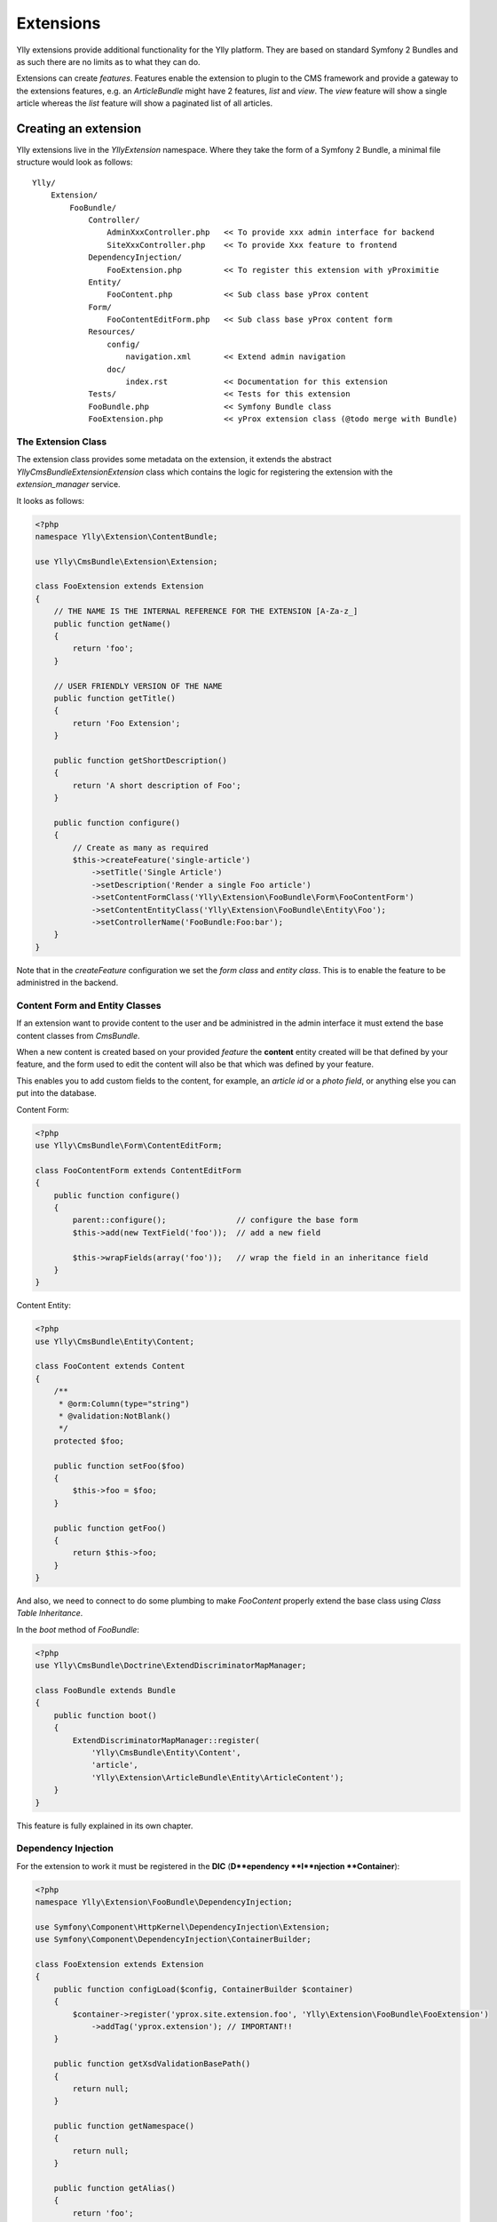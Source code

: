 Extensions
**********

Ylly extensions provide additional functionality for the Ylly platform. They
are based on standard Symfony 2 Bundles and as such there are no limits as to
what they can do.

Extensions can create *features*. Features enable the extension to plugin to
the CMS framework and provide a gateway to the extensions features, e.g. an
`ArticleBundle` might have 2 features, `list` and `view`. The `view` feature
will show a single article whereas the `list` feature will show a paginated
list of all articles.

Creating an extension
=====================

Ylly extensions live in the `Ylly\Extension` namespace. Where they take the form
of a Symfony 2 Bundle, a minimal file structure would look as follows::

    Ylly/
        Extension/
            FooBundle/
                Controller/
                    AdminXxxController.php   << To provide xxx admin interface for backend
                    SiteXxxController.php    << To provide Xxx feature to frontend
                DependencyInjection/
                    FooExtension.php         << To register this extension with yProximitie
                Entity/
                    FooContent.php           << Sub class base yProx content
                Form/
                    FooContentEditForm.php   << Sub class base yProx content form
                Resources/
                    config/
                        navigation.xml       << Extend admin navigation
                    doc/
                        index.rst            << Documentation for this extension
                Tests/                       << Tests for this extension
                FooBundle.php                << Symfony Bundle class
                FooExtension.php             << yProx extension class (@todo merge with Bundle)

The Extension Class
----------------------

The extension class provides some metadata on the extension, it extends the abstract
`Ylly\CmsBundle\Extension\Extension` class which contains the logic for registering
the extension with the `extension_manager` service.

It looks as follows:

.. code-block:: php

    <?php
    namespace Ylly\Extension\ContentBundle;

    use Ylly\CmsBundle\Extension\Extension;

    class FooExtension extends Extension
    {
        // THE NAME IS THE INTERNAL REFERENCE FOR THE EXTENSION [A-Za-z_]
        public function getName()
        {
            return 'foo';
        }

        // USER FRIENDLY VERSION OF THE NAME
        public function getTitle()
        {
            return 'Foo Extension';
        }

        public function getShortDescription()
        {
            return 'A short description of Foo';
        }

        public function configure()
        {
            // Create as many as required
            $this->createFeature('single-article')
                ->setTitle('Single Article')
                ->setDescription('Render a single Foo article')
                ->setContentFormClass('Ylly\Extension\FooBundle\Form\FooContentForm')
                ->setContentEntityClass('Ylly\Extension\FooBundle\Entity\Foo');
                ->setControllerName('FooBundle:Foo:bar');
        }
    }

Note that in the `createFeature` configuration we set the *form class* and *entity class*. This
is to enable the feature to be administred in the backend.

Content Form and Entity Classes
-------------------------------

If an extension want to provide content to the user and be administred in the admin interface
it must extend the base content classes from `CmsBundle`.

When a new content is created based on your provided *feature* the **content** entity created will be
that defined by your feature, and the form used to edit the content will also be that which was
defined by your feature.

This enables you to add custom fields to the content, for example, an *article id* or a *photo field*,
or anything else you can put into the database.

Content Form:

.. code-block:: php

    <?php
    use Ylly\CmsBundle\Form\ContentEditForm;

    class FooContentForm extends ContentEditForm
    {
        public function configure()
        {  
            parent::configure();               // configure the base form
            $this->add(new TextField('foo'));  // add a new field

            $this->wrapFields(array('foo'));   // wrap the field in an inheritance field
        }
    }

Content Entity:

.. code-block:: php

    <?php
    use Ylly\CmsBundle\Entity\Content;

    class FooContent extends Content
    {
        /**
         * @orm:Column(type="string")
         * @validation:NotBlank()
         */
        protected $foo;

        public function setFoo($foo)
        {
            $this->foo = $foo;
        }

        public function getFoo()
        {
            return $this->foo;
        }
    }

And also, we need to connect to do some plumbing to make `FooContent` properly extend
the base class using *Class Table Inheritance*.

In the `boot` method of `FooBundle`:

.. code-block:: php

    <?php 
    use Ylly\CmsBundle\Doctrine\ExtendDiscriminatorMapManager;

    class FooBundle extends Bundle
    {
        public function boot()
        {
            ExtendDiscriminatorMapManager::register(
                'Ylly\CmsBundle\Entity\Content', 
                'article', 
                'Ylly\Extension\ArticleBundle\Entity\ArticleContent');
        }
    }

This feature is fully explained in its own chapter.

Dependency Injection
--------------------

For the extension to work it must be registered in the **DIC** (**D**ependency **I**njection **Container**):

.. code-block:: php
    
    <?php
    namespace Ylly\Extension\FooBundle\DependencyInjection;

    use Symfony\Component\HttpKernel\DependencyInjection\Extension;
    use Symfony\Component\DependencyInjection\ContainerBuilder;

    class FooExtension extends Extension
    {
        public function configLoad($config, ContainerBuilder $container)
        {
            $container->register('yprox.site.extension.foo', 'Ylly\Extension\FooBundle\FooExtension')
                ->addTag('yprox.extension'); // IMPORTANT!!
        }

        public function getXsdValidationBasePath()
        {
            return null;
        }

        public function getNamespace()
        {
            return null;
        }

        public function getAlias()
        {
            return 'foo';
        }
    }

As can be seen we register the previously created `FooExtension` as a service in the **DIC** and we
add the `yprox.extension` tag. This is important as without that the extension will not be registered
with the Ylly platform.

.. note::

    This **DIC** extension will not be loaded until the relevant line is added to the applications
    `config.yml` file. More on this later.

Navigation
----------

You will probably want to extend the **admin navigation** to include the pages required for the
extensions admin interface. This is easily achieved using the `NavigationBundle`:

.. code-block:: xml

    // ../FooBundle/Resources/config/navigation.xml
    <?xml version="1.0"?>
    <navigation namespace="admin">
        <extendPage id="site_view">
            <!-- The page ID must be the same as the extension name !-->
            <!-- Set display = never as we will enable manually if the extension is enabled !-->
            <page id="foo" label="Foo" display="never">
                <route pattern="/site/{site_id}/foo">
                    <default key="_controller">FooBundle:Admin:index</default>
                </route>
            </page>
        </extendPage>
    </navigation>

Three essential settings:

- The namespace must be set to **admin** (assuming you are extending the admin nav tree)
- The root page ID must match the name of the extension if you want the tree to be shown only when the extension is enabled.
- We set the root page display policy to **never** as we will automatically set to **always** when the extension is enabled.

More on the navigation system can be found in the corresponding chapter.

Enabling the extension
----------------------

To enable the extension we need to

1. Instantiate the bundle in the `AppKernel::registerBundles` method:

.. code-block:: php

    <?php
    // apps/site/SiteKernel.php
    class siteKernel extends Kernel
    {
        // ...

        public function registerBundles()
        {
            $bundles = array(
                // ...
                new Ylly\Extension\FooBundle\FooBundle(),
            );
        }
    }

2. Register the **DIC** configuration in config.yml:

.. code-block:: yaml

   // config/config.yml for global or apps/site/config/config.yml for specific application
   foo: ~

3. Import the navigation routes and instantiate the Navigation heirarchy:

.. code-block:: yaml
    
   // apps/site/config/routing.yml
    foo_extension:
        resource: @FooBundle/Resources/config/navigation.xml
        type: navigation

4. Add the bundle name to the list of Bundles that the `DoctrineBundle` will scan, otherwise
   any *Entities* you add will not be registered:

.. code-block:: yaml

    // config/config.yml
    doctrine:
        orm:
            mappings:
                CmsBundle: ~
                CrmBundle: ~
                // ...
                FooBundle: ~

Documentation
=============

The documentation for your extension should be kept in `Resources/doc` and should be in
the `ReStructured Text` format.

Tests
=====

Registration
------------

For your unit tests to be run automatically you will need to register the bundle
int the `phpunit.xml` configuration:

.. code-block:: xml

  // config/phpunit.xml
  // ...
  <testsuite name="Project Test Suite">
       <directory>../src/Ylly/Extension/FooBundle/Tests</directory>
       // ...
  </testsuite>
  // ...

SiteImporterTest Base Class
---------------------------

To make testing the extensions SiteImporter class easier you can extend the `SiteImporterTest` base class:

.. code-block:: php

    <?php
    namespace Ylly\CmsBundle\Tests\Site\Importer;
    use Ylly\CmsBundle\Test\SiteImporterTest;

    class SiteNavigationImporterExtensionTest extends SiteImporterTest
    {
        public function getClassNames()
        {
            $classnames = parent::getClassNames();
            $classnames[] = 'Ylly\Extension\SiteNavigation\Entity\SiteNavigationTree';
            return $classnames;
        }

        public function test()
        {
            $filename = __DIR__.'/Resources/config/testsite.xml';

            // REGISTER YOUR SITE IMPORTER EXTENSION CLASS
            $this->connectSiteImporterExtension(new SiteNavigationImporterExtension);

            // IMPORT THE (minimal) SITE DEFINITION YOU HAVE DEFINED
            $this->importSite($filename);

            // run tests on the DB to ensure that your extension imported stuff properly.
        }
    }
    
Extension Generation
====================

Ylly can generate a skeleton Extension for you via the following command::

    ./admincon yprox:init:bundle YourBundleName your_bundle_name

The first argument is the *camelcased* name of your extension, the second is the 
*underscored* name of the extension. Or the first is used for class names and the
second is used for internal references.

The base skeleton structure can be found in `CmsBundle/Resources/skeleton/extension`.

Note that you will still need to enable the extension manually.
